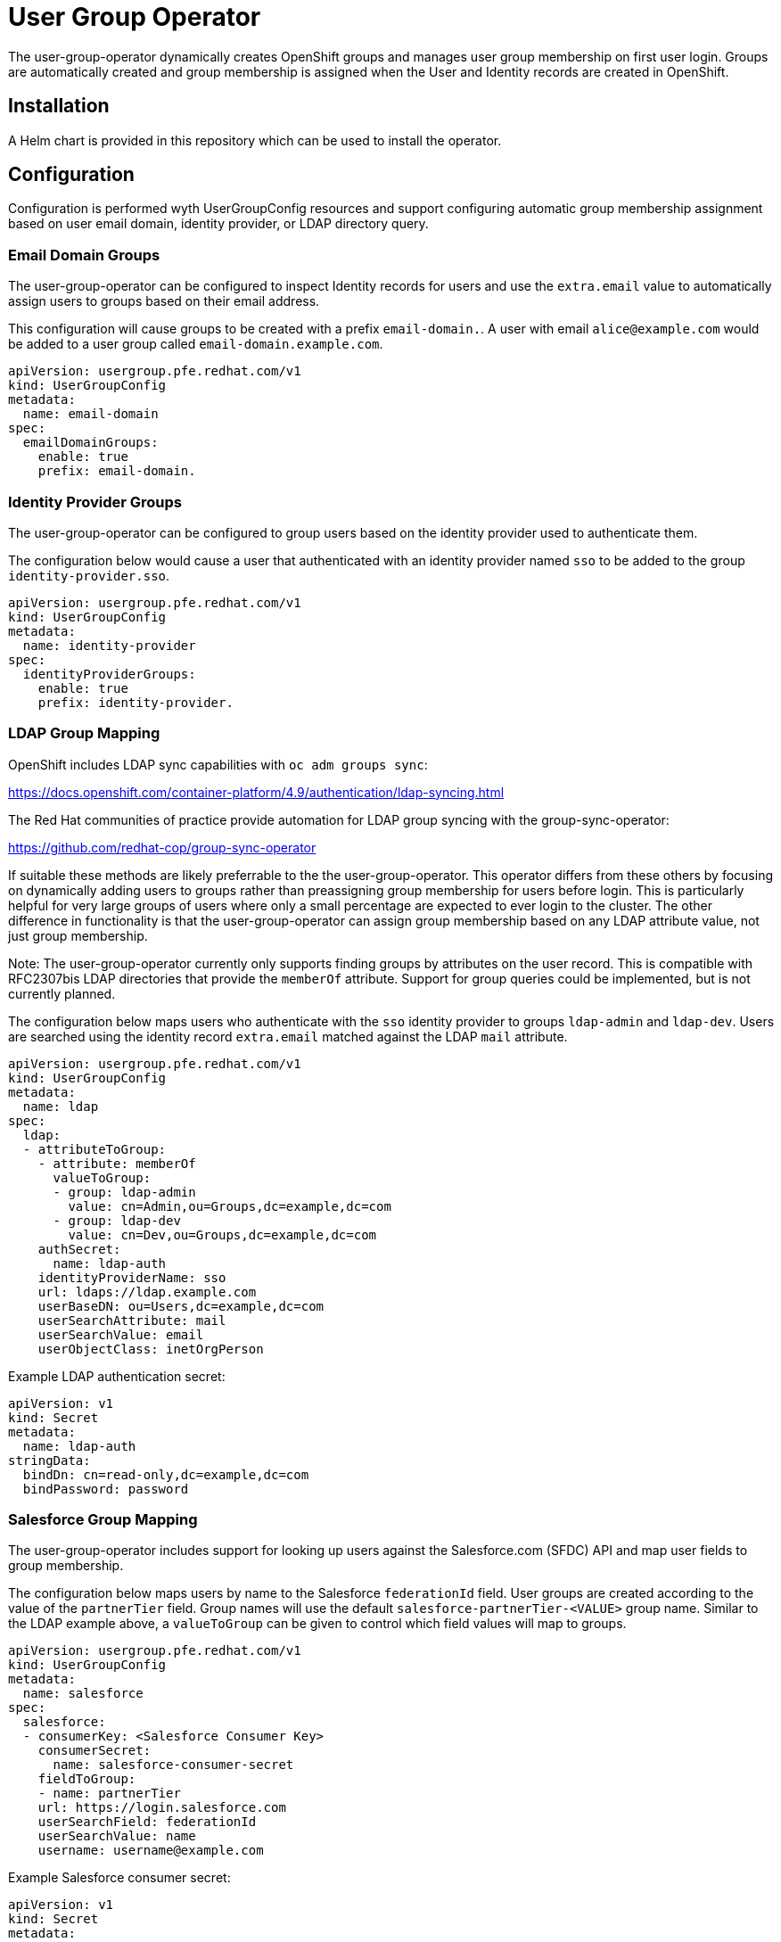 # User Group Operator

The user-group-operator dynamically creates OpenShift groups and manages user group membership on first user login.
Groups are automatically created and group membership is assigned when the User and Identity records are created in OpenShift.

## Installation

A Helm chart is provided in this repository which can be used to install the operator.

## Configuration

Configuration is performed wyth UserGroupConfig resources and support configuring automatic group membership assignment based on user email domain, identity provider, or LDAP directory query.

### Email Domain Groups

The user-group-operator can be configured to inspect Identity records for users and use the `extra.email` value to automatically assign users to groups based on their email address.

This configuration will cause groups to be created with a prefix `email-domain.`.
A user with email `alice@example.com` would be added to a user group called `email-domain.example.com`.

---------------------------------------
apiVersion: usergroup.pfe.redhat.com/v1
kind: UserGroupConfig
metadata:
  name: email-domain
spec:
  emailDomainGroups:
    enable: true
    prefix: email-domain.
---------------------------------------

### Identity Provider Groups

The user-group-operator can be configured to group users based on the identity provider used to authenticate them.

The configuration below would cause a user that authenticated with an identity provider named `sso` to be added to the group `identity-provider.sso`.

---------------------------------------
apiVersion: usergroup.pfe.redhat.com/v1
kind: UserGroupConfig
metadata:
  name: identity-provider
spec:
  identityProviderGroups:
    enable: true
    prefix: identity-provider.
---------------------------------------

### LDAP Group Mapping

OpenShift includes LDAP sync capabilities with `oc adm groups sync`:

https://docs.openshift.com/container-platform/4.9/authentication/ldap-syncing.html

The Red Hat communities of practice provide automation for LDAP group syncing with the group-sync-operator:

https://github.com/redhat-cop/group-sync-operator

If suitable these methods are likely preferrable to the the user-group-operator.
This operator differs from these others by focusing on dynamically adding users to groups rather than preassigning group membership for users before login.
This is particularly helpful for very large groups of users where only a small percentage are expected to ever login to the cluster.
The other difference in functionality is that the user-group-operator can assign group membership based on any LDAP attribute value, not just group membership.

Note: The user-group-operator currently only supports finding groups by attributes on the user record.
This is compatible with RFC2307bis LDAP directories that provide the `memberOf` attribute.
Support for group queries could be implemented, but is not currently planned.

The configuration below maps users who authenticate with the `sso` identity provider to groups `ldap-admin` and `ldap-dev`.
Users are searched using the identity record `extra.email` matched against the LDAP `mail` attribute.

---------------------------------------------------
apiVersion: usergroup.pfe.redhat.com/v1
kind: UserGroupConfig
metadata:
  name: ldap
spec:
  ldap:
  - attributeToGroup:
    - attribute: memberOf
      valueToGroup:
      - group: ldap-admin
        value: cn=Admin,ou=Groups,dc=example,dc=com
      - group: ldap-dev
        value: cn=Dev,ou=Groups,dc=example,dc=com
    authSecret:
      name: ldap-auth
    identityProviderName: sso
    url: ldaps://ldap.example.com
    userBaseDN: ou=Users,dc=example,dc=com
    userSearchAttribute: mail
    userSearchValue: email
    userObjectClass: inetOrgPerson
---------------------------------------------------

Example LDAP authentication secret:

----------------------------------------
apiVersion: v1
kind: Secret
metadata:
  name: ldap-auth
stringData:
  bindDn: cn=read-only,dc=example,dc=com
  bindPassword: password
----------------------------------------

### Salesforce Group Mapping

The user-group-operator includes support for looking up users against the Salesforce.com (SFDC) API and map user fields to group membership.

The configuration below maps users by name to the Salesforce `federationId` field.
User groups are created according to the value of the `partnerTier` field.
Group names will use the default `salesforce-partnerTier-<VALUE>` group name.
Similar to the LDAP example above, a `valueToGroup` can be given to control which field values will map to groups.

---------------------------------------------------
apiVersion: usergroup.pfe.redhat.com/v1
kind: UserGroupConfig
metadata:
  name: salesforce
spec:
  salesforce:
  - consumerKey: <Salesforce Consumer Key>
    consumerSecret:
      name: salesforce-consumer-secret
    fieldToGroup:
    - name: partnerTier
    url: https://login.salesforce.com
    userSearchField: federationId
    userSearchValue: name
    username: username@example.com
---------------------------------------------------

Example Salesforce consumer secret:

----------------------------------------
apiVersion: v1
kind: Secret
metadata:
  name: salesforce-consumer-secret
stringData:
  tls.key: |
    -----BEGIN PRIVATE KEY-----
    ...
    -----END PRIVATE KEY-----
----------------------------------------
